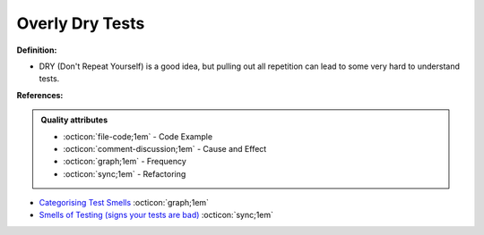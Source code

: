 Overly Dry Tests
^^^^^
**Definition:**

* DRY (Don't Repeat Yourself) is a good idea, but pulling out all repetition can lead to some very hard to understand tests.


**References:**

.. admonition:: Quality attributes

    * :octicon:`file-code;1em` -  Code Example
    * :octicon:`comment-discussion;1em` -  Cause and Effect
    * :octicon:`graph;1em` -  Frequency
    * :octicon:`sync;1em` -  Refactoring

* `Categorising Test Smells <https://citeseerx.ist.psu.edu/viewdoc/download?doi=10.1.1.696.5180&rep=rep1&type=pdf>`_ :octicon:`graph;1em`
* `Smells of Testing (signs your tests are bad) <https://jakescruggs.blogspot.com/2009/04/smells-of-testing-signs-your-tests-are.html>`_ :octicon:`sync;1em`
